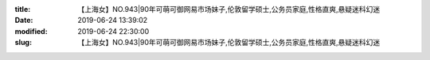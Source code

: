 
:title: 【上海女】NO.943|90年可萌可御网易市场妹子,伦敦留学硕士,公务员家庭,性格直爽,悬疑迷科幻迷
:date: 2019-06-24 13:39:02
:modified: 2019-06-24 22:30:00
:slug: 【上海女】NO.943|90年可萌可御网易市场妹子,伦敦留学硕士,公务员家庭,性格直爽,悬疑迷科幻迷


.. raw:: html
    :file: html/【上海女】NO.943|90年可萌可御网易市场妹子,伦敦留学硕士,公务员家庭,性格直爽,悬疑迷科幻迷.html
